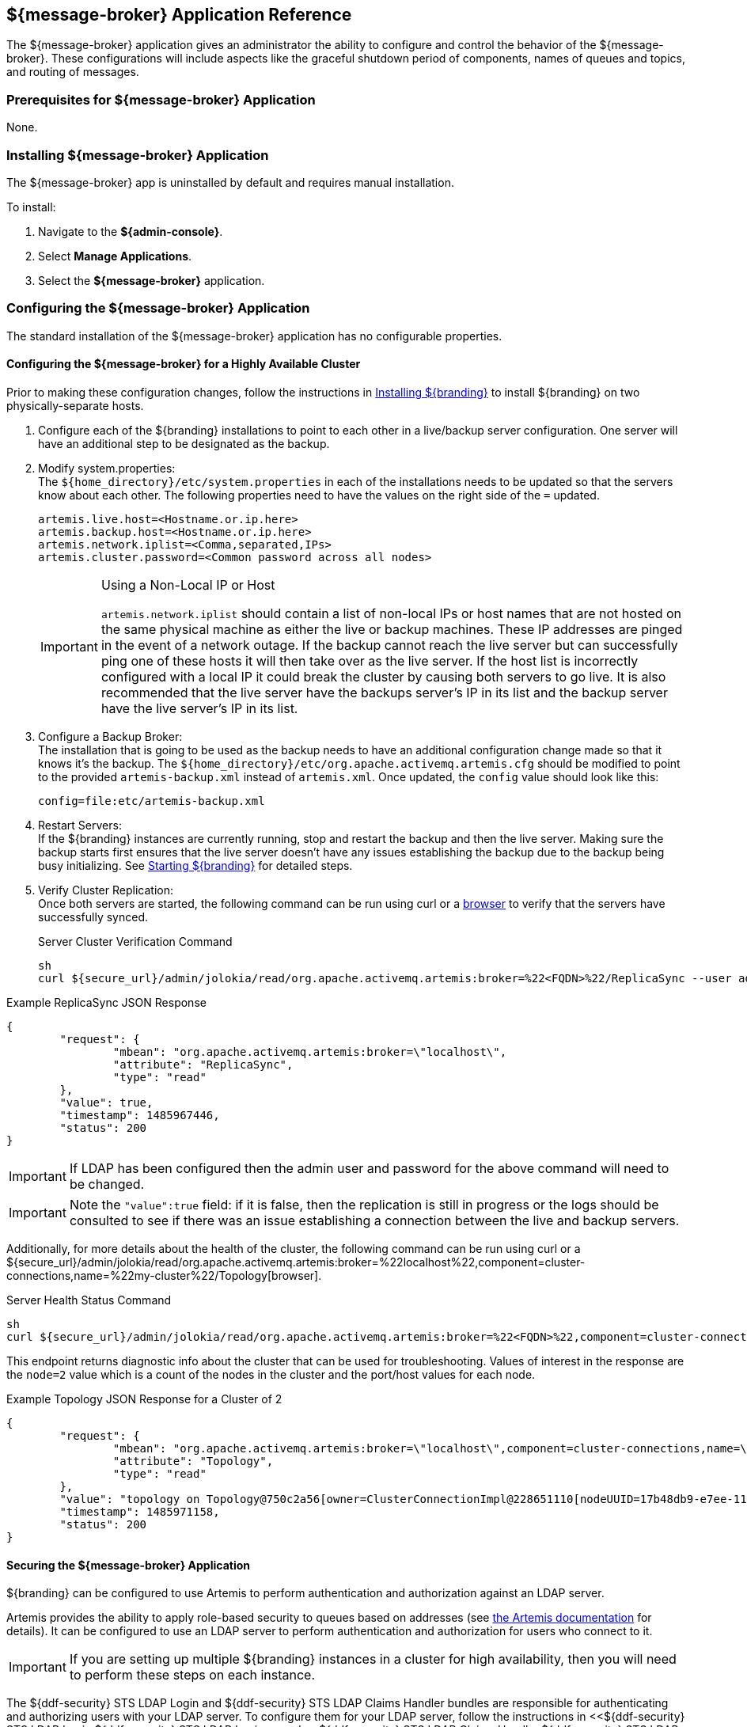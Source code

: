 :title: ${message-broker}
:status: published
:type: applicationReference
:summary: Controls the shutdown period of components, names of queues, and routing of messages.
:order: 02

== {title} Application Reference

The ${message-broker} application gives an administrator the ability to configure and control the behavior of the ${message-broker}.
These configurations will include aspects like the graceful shutdown period of components, names of queues and topics, and routing of messages.

=== Prerequisites for ${message-broker} Application

None.

=== Installing ${message-broker} Application

The ${message-broker} app is uninstalled by default and requires manual installation.

To install:

. Navigate to the *${admin-console}*.
. Select *Manage Applications*.
. Select the *${message-broker}* application.

=== Configuring the ${message-broker} Application

The standard installation of the ${message-broker} application has no configurable properties.

==== Configuring the ${message-broker} for a Highly Available Cluster

Prior to making these configuration changes, follow the instructions in <<_installing_${branding-lowercase},Installing ${branding}>> to install ${branding} on two physically-separate hosts.

. Configure each of the ${branding} installations to point to each other in a live/backup server configuration. One server will have an additional step to be designated as the backup.
. Modify system.properties: +
The `${home_directory}/etc/system.properties` in each of the installations needs to be updated so that the servers know about each other. The following properties need to have the values on the right side of the `=` updated.
+
[source]
----
artemis.live.host=<Hostname.or.ip.here>
artemis.backup.host=<Hostname.or.ip.here>
artemis.network.iplist=<Comma,separated,IPs>
artemis.cluster.password=<Common password across all nodes>
----
+
.Using a Non-Local IP or Host
[IMPORTANT]
====
`artemis.network.iplist` should contain a list of non-local IPs or host names that are not hosted on the same physical machine as either the live or backup machines. These IP addresses are pinged in the event of a network outage. If the backup cannot reach the live server but can successfully ping one of these hosts it will then take over as the live server. If the host list is incorrectly configured with a local IP it could break the cluster by causing both servers to go live. It is also recommended that the live server have the backups server's IP in its list and the backup server have the live server's IP in its list.
====
+
. Configure a Backup Broker: +
The installation that is going to be used as the backup needs to have an additional configuration change made so that it knows it's the backup. The `${home_directory}/etc/org.apache.activemq.artemis.cfg` should be modified to point to the provided `artemis-backup.xml` instead of `artemis.xml`. Once updated, the `config` value should look like this:
+
[source]
----
config=file:etc/artemis-backup.xml
----
+
. Restart Servers: +
If the ${branding} instances are currently running, stop and restart the backup and then the live server. Making sure the backup starts first ensures that the live server doesn't have any issues establishing the backup due to the backup being busy initializing. See <<Starting ${branding},Starting ${branding}>> for detailed steps.
+
. Verify Cluster Replication: +
Once both servers are started, the following command can be run using curl or a https://localhost:8993/admin/jolokia/read/org.apache.activemq.artemis:broker=%22localhost%22/ReplicaSync[browser] to verify that the servers have successfully synced.
+
.Server Cluster Verification Command
[source,bash]
----
sh
curl ${secure_url}/admin/jolokia/read/org.apache.activemq.artemis:broker=%22<FQDN>%22/ReplicaSync --user admin:admin --insecure
----

.Example ReplicaSync JSON Response
[source,json]
----
{
	"request": {
		"mbean": "org.apache.activemq.artemis:broker=\"localhost\",
		"attribute": "ReplicaSync",
		"type": "read"
	},
	"value": true,
	"timestamp": 1485967446,
	"status": 200
}
----

[IMPORTANT]
====
If LDAP has been configured then the admin user and password for the above command will need to be changed.
====

[IMPORTANT]
====
Note the `"value":true` field: if it is false, then the replication is still in progress or the logs should be consulted to see if there was an issue establishing a connection between the live and backup servers.
====

Additionally, for more details about the health of the cluster, the following command can be run using curl or a ${secure_url}/admin/jolokia/read/org.apache.activemq.artemis:broker=%22localhost%22,component=cluster-connections,name=%22my-cluster%22/Topology[browser].

.Server Health Status Command
[source]
----
sh
curl ${secure_url}/admin/jolokia/read/org.apache.activemq.artemis:broker=%22<FQDN>%22,component=cluster-connections,name=%22my-cluster%22/Topology --user admin:admin --insecure
----

This endpoint returns diagnostic info about the cluster that can be used for troubleshooting. Values of interest in the response are the `node=2` value which is a count of the nodes in the cluster and the port/host values for each node.

.Example Topology JSON Response for a Cluster of 2
[source,json]
----
{
	"request": {
		"mbean": "org.apache.activemq.artemis:broker=\"localhost\",component=cluster-connections,name=\"my-cluster\",
		"attribute": "Topology",
		"type": "read"
	},
	"value": "topology on Topology@750c2a56[owner=ClusterConnectionImpl@228651110[nodeUUID=17b48db9-e7ee-11e6-9d56-38c986025a6f, connector=TransportConfiguration(name=netty-connector, factory=org-apache-activemq-artemis-core-remoting-impl-netty-NettyConnectorFactory) ?port=5672&host=10-101-3-185, address=jms, server=ActiveMQServerImpl::serverUUID=17b48db9-e7ee-11e6-9d56-38c986025a6f]]:\n\t17b48db9-e7ee-11e6-9d56-38c986025a6f => TopologyMember[id = 17b48db9-e7ee-11e6-9d56-38c986025a6f, connector=Pair[a=TransportConfiguration(name=netty-connector, factory=org-apache-activemq-artemis-core-remoting-impl-netty-NettyConnectorFactory) ?port=5672&host=10-101-3-185, b=TransportConfiguration(name=netty-connector, factory=org-apache-activemq-artemis-core-remoting-impl-netty-NettyConnectorFactory) ?port=5672&host=10-101-2-97], backupGroupName=null, scaleDownGroupName=null]\n\tnodes=2\tmembers=1",
	"timestamp": 1485971158,
	"status": 200
}
----

==== Securing the ${message-broker} Application

${branding} can be configured to use Artemis to perform authentication and authorization against an LDAP server.

Artemis provides the ability to apply role-based security to queues based on addresses
(see https://activemq.apache.org/artemis/docs/${artemis.version}/security.html[the Artemis documentation]
for details).
It can be configured to use an LDAP server to perform authentication and authorization for users who connect to it.

[IMPORTANT]
====
If you are setting up multiple ${branding} instances in a cluster for high availability, then you will need to perform these steps on each instance.
====

The ${ddf-security} STS LDAP Login and ${ddf-security} STS LDAP Claims Handler bundles are responsible for authenticating and authorizing users with your LDAP server.
To configure them for your LDAP server, follow the instructions in <<${ddf-security} STS LDAP Login,${ddf-security} STS LDAP Login>> and <<${ddf-security} STS LDAP Claims Handler,${ddf-security} STS LDAP Claims Handler>>.

Once the STS LDAP Login and Claims Handlers are configured, update `${home_directory}/etc/org.apache.activemq.artemis.cfg` to use the `ldap` realm (just change `domain=karaf` to `domain=ldap`):

.${home_directory}/etc/org.apachc.activemq.artemis.cfg
----
domain=ldap
----

${branding} uses two roles in the security settings for Artemis: `manager` and `broker-client`.

.${home_directory}/etc/artemis.xml
[source,xml]
----
<security-setting match="#">
    <permission type="createNonDurableQueue" roles="manager,broker-client"/>
    <permission type="deleteNonDurableQueue" roles="manager,broker-client"/>
    <permission type="createDurableQueue" roles="manager"/>
    <permission type="deleteDurableQueue" roles="manager"/>
    <permission type="consume" roles="manager,broker-client"/>
    <permission type="browse" roles="manager,broker-client"/>
    <permission type="send" roles="manager,broker-client"/>
    <permission type="manage" roles="manager"/>
</security-setting>
----

Users with the role `manager` have full permissions, but users with the role `broker-client` cannot
create or delete durable queues or invoke management operations.

Your LDAP should have groups that correspond to these roles so that members of those groups will have
the correct permissions when connecting to Artemis to send or consume messages.
Alternatively, you can choose roles other than `manager` and `broker-client`, which may be useful if your LDAP already
has groups that you would like to use as Artemis roles.
If you wish to use different roles, just replace `manager` and/or `broker-client` in the `<security-setting>` in `artemis.xml` with the roles you would like to use.

==== Artemis Broker Connection Configuration

The `Artemis Broker Connection Configuration` manages the parameters for ${branding}'s connection to
Artemis. The username and password in the `Artemis Broker Connection Configuration` need to be updated
so that they correspond to a user in your LDAP. If possible, this user should have the `manager` role
(or the role that is being used in place of `manager` if the default Artemis role has been changed).

To update the username and password:

. Navigate to the *${admin-console}*
. Select the *Broker App* application.
. Select the *Configuration* tab.
. Select the *Artemis Broker Connection Configuration*.
. Enter the username and password and select *Save changes*.

=== Using the ${message-broker} Application

The ${message-broker} app can be used through the ${admin-console}.
See <<Route Manager, the Route Manager>> and <<Undelivered Messages UI, the Undelivered Messages UI>> for more information.

==== Undelivered Messages UI

The Undeliverable Messages tab gives an administrator the ability to view undeliverable messages and then decide whether to resend or delete those messages.

The Undelivered Messages UI is installed as a part of the Message Broker.

To view undelivered messages, an administrator can use the "retrieve" button, which makes an immediate call to the backend and displays all the messages.
Alternatively, the "start polling" button makes calls to the backend every 5 seconds and updates the display accordingly.

An administrator can select messages by clicking anywhere in the row of the message.
Multiple messages can be selected simply by clicking multiple messages or by clicking the "Select all" option at the head of the table.
Deselecting is done by clicking a message again or clicking the "Deselect all" option, next to the "Select all" option.

To attempt to resend messages, select the messages, and then click the "resend" button.
Currently, there is no way to identify if a message was successfully redelivered.

To delete messages, select the messages, and then click the "delete" button.

[NOTE]
====
Only 200 messages can be viewed at a time, even though there may be more than 200 undelivered messages
====

Known issues with the Undelivered Messages UI:

- If attempting to resend a message, but the listener is no longer available, the message will be "successfully" resent and removed from the UI and the Artemis DLQ but will not be successfully redelivered.

==== Route Manager

The Route Manager gives an administrator the ability to configure and deploy Camel routes, queues, and topics dynamically. The `sjms` component is available by default. If a need arises for a new route, an administrator can easily develop a new route and deploy it to satisfy the requirement, rather than spending the time to develop, compile, and test new code.

The Route Manager is installed as a part of the ${message-broker} application.

The route shutdown timeout can be configured.

To deploy a new route, simply place a route `.XML` file in the `${home_directory}/etc/routes` directory of ${branding}. To remove a route (or set of routes), delete the `.XML` file.

There are example routes in the `${home_directory}/etc/routes` directory by default.
